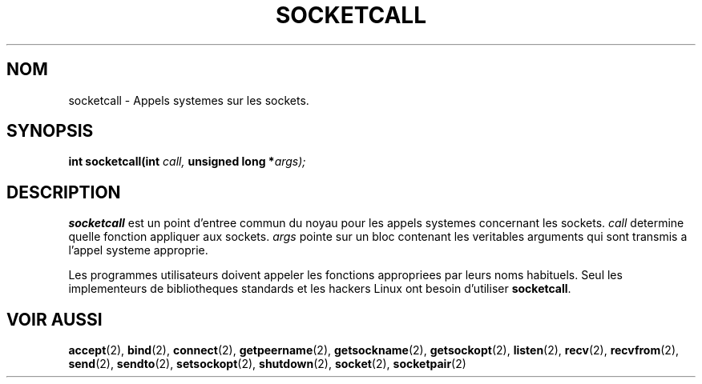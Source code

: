 .\" Hey Emacs! This file is -*- nroff -*- source.
.\"
.\" Copyright (c) 1995 Michael Chastain (mec@shell.portal.com), 15 April 1995.
.\"
.\" This is free documentation; you can redistribute it and/or
.\" modify it under the terms of the GNU General Public License as
.\" published by the Free Software Foundation; either version 2 of
.\" the License, or (at your option) any later version.
.\"
.\" The GNU General Public License's references to "object code"
.\" and "executables" are to be interpreted as the output of any
.\" document formatting or typesetting system, including
.\" intermediate and printed output.
.\"
.\" This manual is distributed in the hope that it will be useful,
.\" but WITHOUT ANY WARRANTY; without even the implied warranty of
.\" MERCHANTABILITY or FITNESS FOR A PARTICULAR PURPOSE.  See the
.\" GNU General Public License for more details.
.\"
.\" You should have received a copy of the GNU General Public
.\" License along with this manual; if not, write to the Free
.\" Software Foundation, Inc., 675 Mass Ave, Cambridge, MA 02139,
.\" USA.
.\"
.\" Traduction 14/10/1996 par Christophe Blaess (ccb@club-internet.fr)
.\"
.TH SOCKETCALL 2 "14 Octobre 1996" Linux "Manuel du programmeur Linux"
.SH NOM
socketcall \- Appels systemes sur les sockets.
.SH SYNOPSIS
.BI "int socketcall(int" " call, " "unsigned long *" "args);"
.SH DESCRIPTION
.B socketcall
est un point d'entree commun du noyau pour les appels systemes
concernant les sockets.
.I call
determine quelle fonction appliquer aux sockets.
.I args
pointe sur un bloc contenant les veritables arguments qui
sont transmis a l'appel systeme approprie.
.PP
Les programmes utilisateurs doivent appeler les fonctions appropriees
par leurs noms habituels. Seul les implementeurs de bibliotheques
standards et les hackers Linux ont besoin d'utiliser
.BR socketcall .
.SH "VOIR AUSSI"
.BR accept (2),
.BR bind (2),
.BR connect (2),
.BR getpeername (2),
.BR getsockname (2),
.BR getsockopt (2),
.BR listen (2),
.BR recv (2),
.BR recvfrom (2),
.BR send (2),
.BR sendto (2),
.BR setsockopt (2),
.BR shutdown (2),
.BR socket (2),
.BR socketpair (2)
